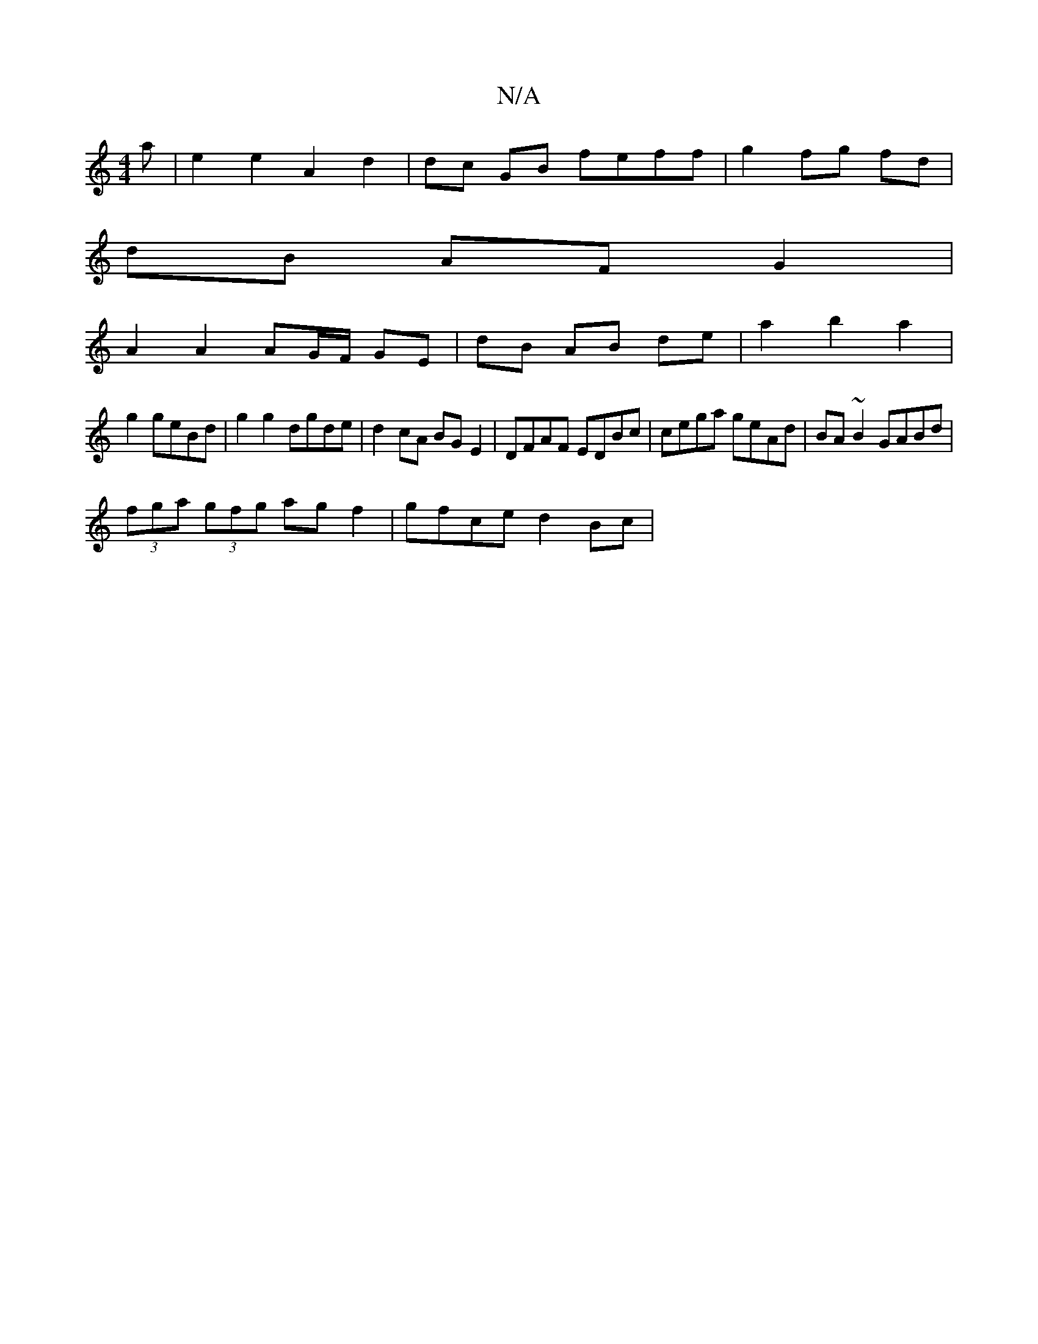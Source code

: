 X:1
T:N/A
M:4/4
R:N/A
K:Cmajor
 a | e2 e2 A2 d2|dc GB feff|g2 fg fd |
dB AF G2 |
A2 A2 AG/F/ GE | dB AB de | a2 b2 a2 |
g2 geBd | g2 g2 dgde | d2 cA BG E2 | DFAF EDBc | cega geAd | BA~B2 GABd |
(3fga (3gfg agf2|gfce d2 Bc|

d2 ^GB 